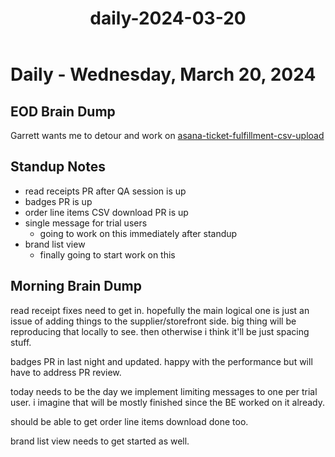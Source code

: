:PROPERTIES:
:ID:       38aed0a8-41cd-4c32-9d44-8c6fc18e948f
:END:
#+title: daily-2024-03-20
#+filetags: :daily:
* Daily - Wednesday, March 20, 2024

** EOD Brain Dump
Garrett wants me to detour and work on [[id:49bf8be6-2be1-4000-a0e5-e2a1a25918dd][asana-ticket-fulfillment-csv-upload]]

** Standup Notes
 - read receipts PR after QA session is up
 - badges PR is up
 - order line items CSV download PR is up
 - single message for trial users
   - going to work on this immediately after standup
 - brand list view
   - finally going to start work on this

** Morning Brain Dump
read receipt fixes need to get in. hopefully the main logical one is just an issue of adding things to the supplier/storefront side. big thing will be reproducing that locally to see. then otherwise i think it'll be just spacing stuff.

badges PR in last night and updated. happy with the performance but will have to address PR review.

today needs to be the day we implement limiting messages to one per trial user. i imagine that will be mostly finished since the BE worked on it already.

should be able to get order line items download done too.

brand list view needs to get started as well.
